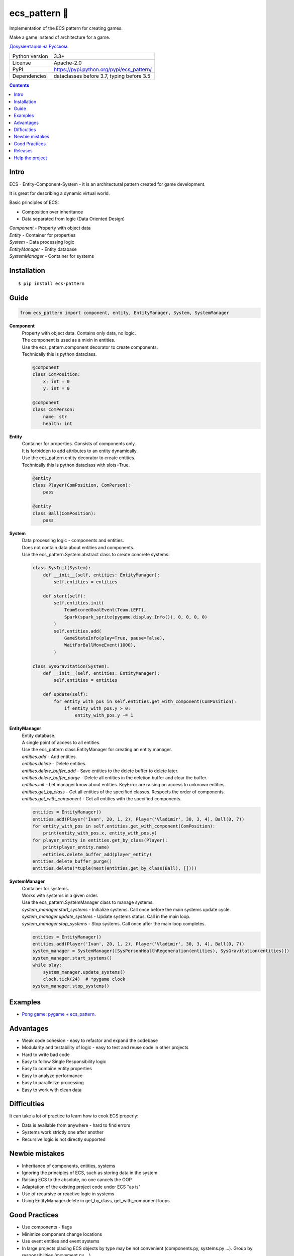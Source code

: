 .. http://docutils.sourceforge.net/docs/user/rst/quickref.html

ecs_pattern 🚀
==============

Implementation of the ECS pattern for creating games.

Make a game instead of architecture for a game.

`Документация на Русском <https://github.com/ikvk/ecs_pattern/blob/master/_docs/README_RUS.rst>`_.

.. image:: https://img.shields.io/pypi/dm/ecs_pattern.svg?style=social

===============  ==========================================
Python version   3.3+
License          Apache-2.0
PyPI             https://pypi.python.org/pypi/ecs_pattern/
Dependencies     dataclasses before 3.7, typing before 3.5
===============  ==========================================

.. contents::

Intro
-----
| ECS - Entity-Component-System - it is an architectural pattern created for game development.

It is great for describing a dynamic virtual world.

Basic principles of ECS:

* Composition over inheritance
* Data separated from logic (Data Oriented Design)

| *Component* - Property with object data
| *Entity* - Container for properties
| *System* - Data processing logic
| *EntityManager* - Entity database
| *SystemManager* - Container for systems

Installation
------------
::

    $ pip install ecs-pattern

Guide
-----

.. code-block:: python

    from ecs_pattern import component, entity, EntityManager, System, SystemManager

**Component**
    | Property with object data. Contains only data, no logic.

    | The component is used as a mixin in entities.

    | Use the ecs_pattern.component decorator to create components.

    | Technically this is python dataclass.

    .. code-block:: python

        @component
        class ComPosition:
            x: int = 0
            y: int = 0

        @component
        class ComPerson:
            name: str
            health: int

**Entity**
    | Container for properties. Consists of components only.

    | It is forbidden to add attributes to an entity dynamically.

    | Use the ecs_pattern.entity decorator to create entities.

    | Technically this is python dataclass with slots=True.

    .. code-block:: python

        @entity
        class Player(ComPosition, ComPerson):
            pass

        @entity
        class Ball(ComPosition):
            pass

**System**
    | Data processing logic - components and entities.

    | Does not contain data about entities and components.

    | Use the ecs_pattern.System abstract class to create concrete systems:

    .. code-block:: python

        class SysInit(System):
            def __init__(self, entities: EntityManager):
                self.entities = entities

            def start(self):
                self.entities.init(
                    TeamScoredGoalEvent(Team.LEFT),
                    Spark(spark_sprite(pygame.display.Info()), 0, 0, 0, 0)
                )
                self.entities.add(
                    GameStateInfo(play=True, pause=False),
                    WaitForBallMoveEvent(1000),
                )

        class SysGravitation(System):
            def __init__(self, entities: EntityManager):
                self.entities = entities

            def update(self):
                for entity_with_pos in self.entities.get_with_component(ComPosition):
                    if entity_with_pos.y > 0:
                        entity_with_pos.y -= 1

**EntityManager**
    | Entity database.

    | A single point of access to all entities.

    | Use the ecs_pattern class.EntityManager for creating an entity manager.

    | *entities.add* - Add entities.

    | *entities.delete* - Delete entities.

    | *entities.delete_buffer_add* - Save entities to the delete buffer to delete later.

    | *entities.delete_buffer_purge* - Delete all entities in the deletion buffer and clear the buffer.

    | *entities.init* - Let manager know about entities. KeyError are raising on access to unknown entities.

    | *entities.get_by_class* - Get all entities of the specified classes. Respects the order of components.

    | *entities.get_with_component* - Get all entities with the specified components.

    .. code-block:: python

        entities = EntityManager()
        entities.add(Player('Ivan', 20, 1, 2), Player('Vladimir', 30, 3, 4), Ball(0, 7))
        for entity_with_pos in self.entities.get_with_component(ComPosition):
            print(entity_with_pos.x, entity_with_pos.y)
        for player_entity in entities.get_by_class(Player):
            print(player_entity.name)
            entities.delete_buffer_add(player_entity)
        entities.delete_buffer_purge()
        entities.delete(*tuple(next(entities.get_by_class(Ball), [])))

**SystemManager**
    | Container for systems.

    | Works with systems in a given order.

    | Use the ecs_pattern.SystemManager class to manage systems.

    | *system_manager.start_systems* - Initialize systems. Call once before the main systems update cycle.

    | *system_manager.update_systems* - Update systems status. Call in the main loop.

    | *system_manager.stop_systems* - Stop systems. Call once after the main loop completes.

    .. code-block:: python

        entities = EntityManager()
        entities.add(Player('Ivan', 20, 1, 2), Player('Vladimir', 30, 3, 4), Ball(0, 7))
        system_manager = SystemManager([SysPersonHealthRegeneration(entities), SysGravitation(entities)])
        system_manager.start_systems()
        while play:
            system_manager.update_systems()
            clock.tick(24)  # *pygame clock
        system_manager.stop_systems()

Examples
--------
* `Pong game: pygame + ecs_pattern <https://github.com/ikvk/ecs_pattern/tree/master/examples/pong>`_.

Advantages
----------
* Weak code cohesion - easy to refactor and expand the codebase
* Modularity and testability of logic - easy to test and reuse code in other projects
* Hard to write bad code
* Easy to follow Single Responsibility logic
* Easy to combine entity properties
* Easy to analyze performance
* Easy to parallelize processing
* Easy to work with clean data

Difficulties
------------
It can take a lot of practice to learn how to cook ECS properly:

* Data is available from anywhere - hard to find errors
* Systems work strictly one after another
* Recursive logic is not directly supported

Newbie mistakes
---------------
* Inheritance of components, entities, systems
* Ignoring the principles of ECS, such as storing data in the system
* Raising ECS to the absolute, no one cancels the OOP
* Adaptation of the existing project code under ECS "as is"
* Use of recursive or reactive logic in systems
* Using EntityManager.delete in get_by_class, get_with_component loops

Good Practices
--------------
* Use components - flags
* Minimize component change locations
* Use event entities and event systems
* In large projects placing ECS objects by type may be not convenient (components.py, systems.py ...). Group by responsibilities (movement.py ...)
* Do not use methods in components and entities

Releases
--------

History of important changes: `release_notes.rst <https://github.com/ikvk/ecs_pattern/blob/master/_docs/release_notes.rst>`_

Help the project
----------------
* Found a bug or have a suggestion - issue / merge request 🎯
* There is nothing to help this project with - help another open project that you are using ✋
* Nowhere to put the money - spend it on family, friends, loved ones or people around you 💰
* Star the project ⭐
